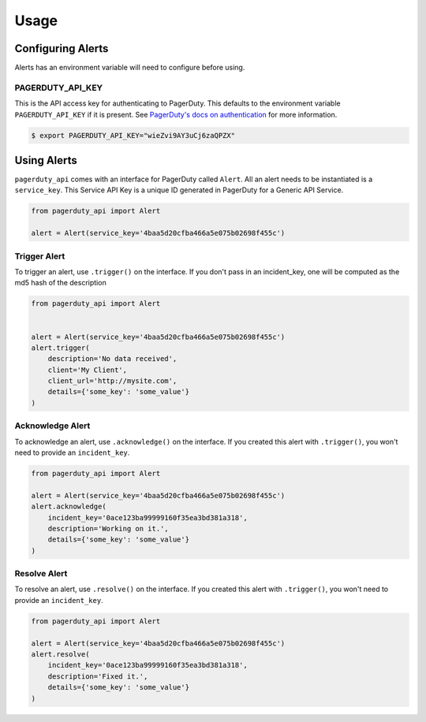 Usage
=====

Configuring Alerts
------------------
Alerts has an environment variable will need to configure before using.

PAGERDUTY_API_KEY
~~~~~~~~~~~~~~~~~

This is the API access key for authenticating to PagerDuty. This defaults to
the environment variable ``PAGERDUTY_API_KEY`` if it is present. See
`PagerDuty's docs on authentication`_ for more information.

.. _PagerDuty's docs on authentication: http://developer.pagerduty.com/documentation/rest/authentication

.. code-block:: bash

    $ export PAGERDUTY_API_KEY="wieZvi9AY3uCj6zaQPZX"

Using Alerts
------------
``pagerduty_api`` comes with an interface for PagerDuty called ``Alert``. All an
alert needs to be instantiated is a ``service_key``. This Service API Key is a
unique ID generated in PagerDuty for a Generic API Service.

.. code-block:: python

    from pagerduty_api import Alert

    alert = Alert(service_key='4baa5d20cfba466a5e075b02698f455c')
    

Trigger Alert
~~~~~~~~~~~~~
To trigger an alert, use ``.trigger()`` on the interface. If you don't pass in an
incident_key, one will be computed as the md5 hash of the description

.. code-block:: python

    from pagerduty_api import Alert


    alert = Alert(service_key='4baa5d20cfba466a5e075b02698f455c')
    alert.trigger(
        description='No data received',
        client='My Client',
        client_url='http://mysite.com',
        details={'some_key': 'some_value'}
    )

Acknowledge Alert
~~~~~~~~~~~~~~~~~
To acknowledge an alert, use ``.acknowledge()`` on the interface. If you created
this alert with ``.trigger()``, you won't need to provide an ``incident_key``.

.. code-block:: python

    from pagerduty_api import Alert

    alert = Alert(service_key='4baa5d20cfba466a5e075b02698f455c')
    alert.acknowledge(
        incident_key='0ace123ba99999160f35ea3bd381a318',
        description='Working on it.',
        details={'some_key': 'some_value'}
    )

Resolve Alert
~~~~~~~~~~~~~
To resolve an alert, use ``.resolve()`` on the interface. If you created
this alert with ``.trigger()``, you won't need to provide an ``incident_key``.

.. code-block:: python

    from pagerduty_api import Alert

    alert = Alert(service_key='4baa5d20cfba466a5e075b02698f455c')
    alert.resolve(
        incident_key='0ace123ba99999160f35ea3bd381a318',
        description='Fixed it.',
        details={'some_key': 'some_value'}
    )
